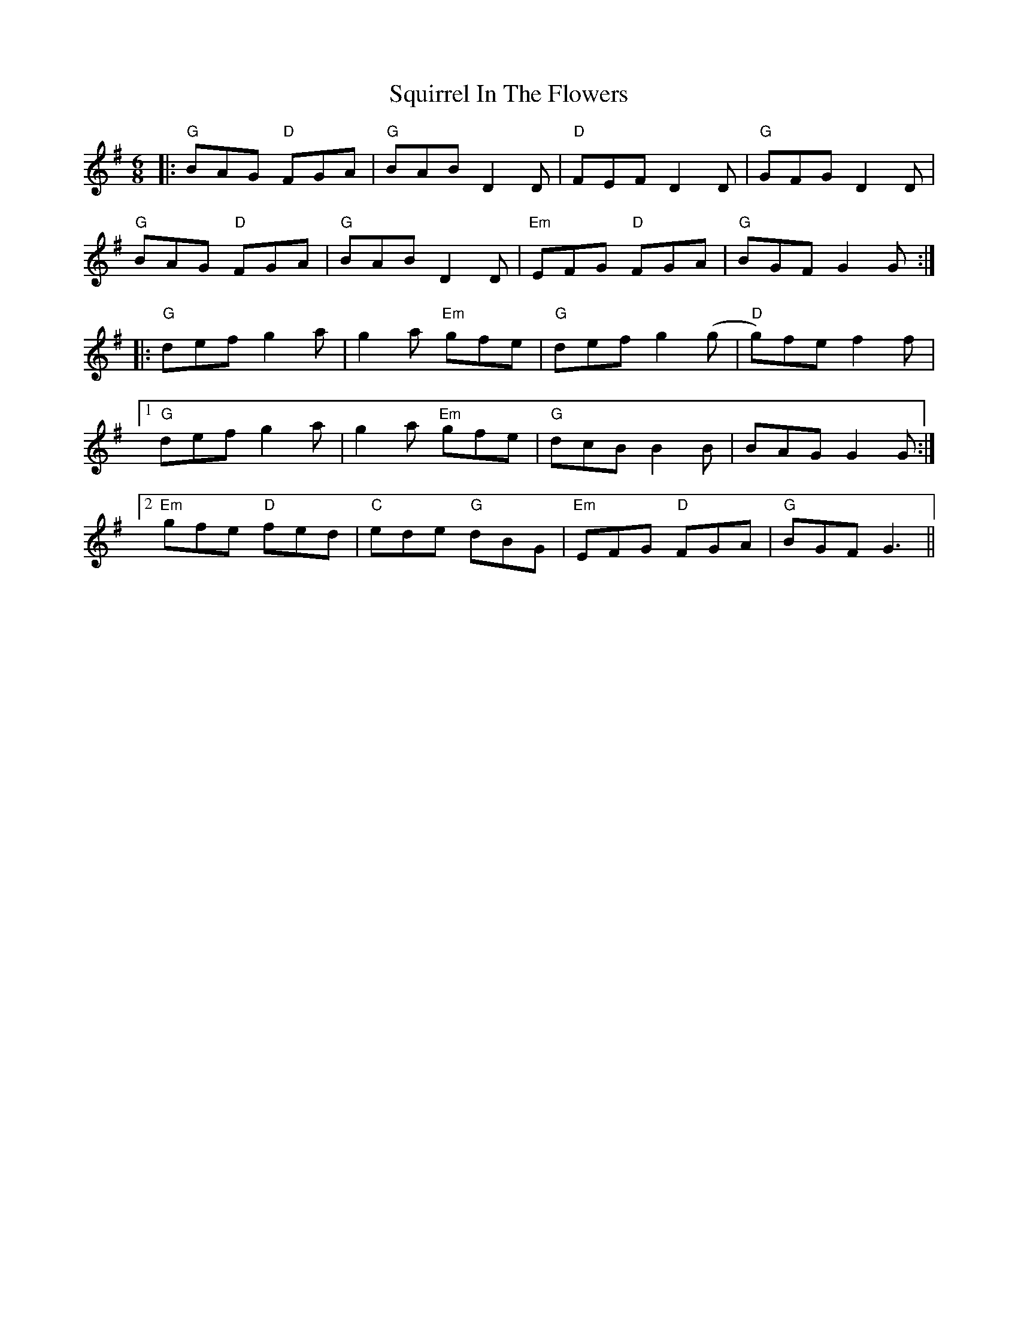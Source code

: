 X: 38243
T: Squirrel In The Flowers
R: jig
M: 6/8
K: Gmajor
|:"G"BAG "D"FGA|"G"BAB D2D|"D"FEF D2D|"G"GFG D2D|
"G"BAG "D"FGA|"G"BAB D2D|"Em"EFG "D"FGA|"G"BGF G2G:|
|:"G"def g2a|g2a "Em"gfe|"G"def g2(g|"D"g)fe f2f|
[1 "G"def g2a|g2a "Em"gfe|"G"dcB B2B|BAG G2G:|
[2 "Em"gfe "D"fed|"C"ede "G"dBG|"Em"EFG "D"FGA|"G"BGF G3||


